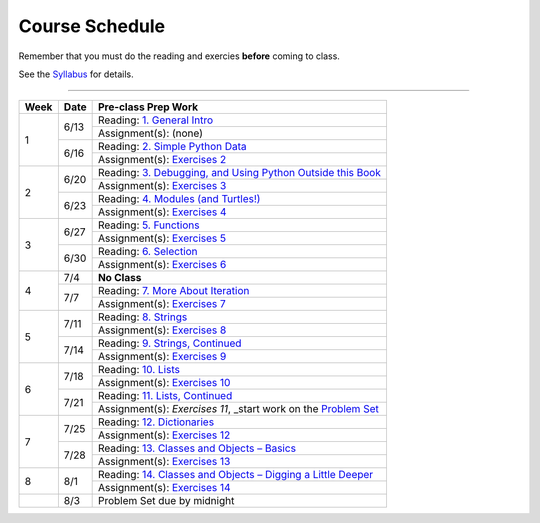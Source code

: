 .. _schedule_soc:

Course Schedule
---------------

Remember that you must do the reading and exercies **before** coming to class.

See the `Syllabus </runestone/static/thinkcspy/syllabus.html>`_ for details.

-----

+--------+--------+---------------------------------------------------------------------+
| Week   | Date   | Pre-class Prep Work                                                 |
+========+========+=====================================================================+
| 1      | 6/13   | Reading: `1. General Intro`_                                        |
|        |        +---------------------------------------------------------------------+
|        |        | Assignment(s): (none)                                               |
|        +--------+---------------------------------------------------------------------+
|        | 6/16   | Reading: `2. Simple Python Data`_                                   |
|        |        +---------------------------------------------------------------------+
|        |        | Assignment(s): `Exercises 2`_                                       |
+--------+--------+---------------------------------------------------------------------+
| 2      | 6/20   | Reading: `3. Debugging, and Using Python Outside this Book`_        |
|        |        +---------------------------------------------------------------------+
|        |        | Assignment(s): `Exercises 3`_                                       |
|        +--------+---------------------------------------------------------------------+
|        | 6/23   | Reading: `4. Modules (and Turtles!)`_                               |
|        |        +---------------------------------------------------------------------+
|        |        | Assignment(s): `Exercises 4`_                                       |
+--------+--------+---------------------------------------------------------------------+
| 3      |  6/27  | Reading: `5. Functions`_                                            |
|        |        +---------------------------------------------------------------------+
|        |        | Assignment(s): `Exercises 5`_                                       |
|        +--------+---------------------------------------------------------------------+
|        | 6/30   | Reading: `6. Selection`_                                            |
|        |        +---------------------------------------------------------------------+
|        |        | Assignment(s): `Exercises 6`_                                       |
+--------+--------+---------------------------------------------------------------------+
| 4      | 7/4    | **No Class**                                                        |
|        +--------+---------------------------------------------------------------------+
|        | 7/7    | Reading: `7. More About Iteration`_                                 |
|        |        +---------------------------------------------------------------------+
|        |        | Assignment(s): `Exercises 7`_                                       |
+--------+--------+---------------------------------------------------------------------+
| 5      | 7/11   | Reading: `8. Strings`_                                              |
|        |        +---------------------------------------------------------------------+
|        |        | Assignment(s): `Exercises 8`_                                       |
|        +--------+---------------------------------------------------------------------+
|        | 7/14   | Reading: `9. Strings, Continued`_                                   |
|        |        +---------------------------------------------------------------------+
|        |        | Assignment(s): `Exercises 9`_                                       |
+--------+--------+---------------------------------------------------------------------+
| 6      | 7/18   | Reading: `10. Lists`_                                               |
|        |        +---------------------------------------------------------------------+
|        |        | Assignment(s): `Exercises 10`_                                      |
|        +--------+---------------------------------------------------------------------+
|        | 7/21   | Reading: `11. Lists, Continued`_                                    |
|        |        +---------------------------------------------------------------------+
|        |        | Assignment(s): `Exercises 11`, _start work on the `Problem Set`_    |
+--------+--------+---------------------------------------------------------------------+
| 7      | 7/25   | Reading: `12. Dictionaries`_                                        |
|        |        +---------------------------------------------------------------------+
|        |        | Assignment(s): `Exercises 12`_                                      |
|        +--------+---------------------------------------------------------------------+
|        | 7/28   | Reading: `13. Classes and Objects – Basics`_                        |
|        |        +---------------------------------------------------------------------+
|        |        | Assignment(s): `Exercises 13`_                                      |
+--------+--------+---------------------------------------------------------------------+
| 8      | 8/1    | Reading: `14. Classes and Objects – Digging a Little Deeper`_       |
|        |        +---------------------------------------------------------------------+
|        |        | Assignment(s): `Exercises 14`_                                      |
+--------+--------+---------------------------------------------------------------------+
|        | 8/3    | Problem Set due by midnight                                         |
+--------+--------+---------------------------------------------------------------------+


.. _1. General Intro: toc.html#general-intro
.. _2. Simple Python Data: toc.html#simple-python-data
.. _Exercises 2: SimplePythonData/Exercises.html
.. _3. Debugging, and Using Python Outside this Book: toc.html#debugging-and-using-python-outside-this-book
.. _Exercises 3: PythonOutsideThisBook/Exercises.html
.. _4. Modules (and Turtles!): toc.html#modules-and-turtles
.. _Exercises 4: AdditionalExercises/TurtlesAndModules.html
.. _5. Functions: toc.html#functions
.. _Exercises 5: Functions/thinkcspyExercises.html
.. _6. Selection: toc.html#selection
.. _Exercises 6: Selection/Exercises.html
.. _7. More About Iteration: toc.html#more-about-iteration
.. _Exercises 7: MoreAboutIteration/Exercises.html
.. _8. Strings: toc.html#strings
.. _Exercises 8: AdditionalExercises/strings.html
.. _9. Strings, Continued: toc.html#strings-continued
.. _Exercises 9: Strings/Exercises.html
.. _10. Lists: toc.html#lists
.. _Exercises 10: AdditionalExercises/lists.html
.. _11. Lists, Continued: toc.html#lists-continued
.. _Exercises 11: Lists/Exercises.html
.. _12. Dictionaries: toc.html#dictionaries
.. _Exercises 12: Dictionaries/Exercises.html
.. _13. Classes and Objects – Basics: toc.html#classes-and-objects-basics
.. _Exercises 13: ClassesBasics/Exercises.html
.. _14. Classes and Objects – Digging a Little Deeper: toc.html#classes-and-objects-digging-a-little-deeper
.. _Exercises 14: ClassesDiggingDeeper/Exercises.html

.. _Problem Set: ProblemSets/Crypto.html

